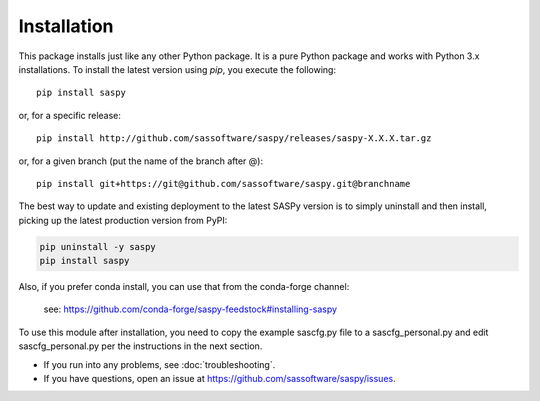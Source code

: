 
=============
Installation
=============

This package installs just like any other Python package.
It is a pure Python package and works with Python 3.x
installations. To install the latest version using `pip`, you execute the following::

    pip install saspy

or, for a specific release::

    pip install http://github.com/sassoftware/saspy/releases/saspy-X.X.X.tar.gz

or, for a given branch (put the name of the branch after @)::

    pip install git+https://git@github.com/sassoftware/saspy.git@branchname

The best way to update and existing deployment to the latest SASPy version is to simply
uninstall and then install, picking up the latest production version from PyPI:

.. code-block:: ipython3

    pip uninstall -y saspy
    pip install saspy


Also, if you prefer conda install, you can use that from the conda-forge channel:

    see: https://github.com/conda-forge/saspy-feedstock#installing-saspy


To use this module after installation, you need to copy the example sascfg.py file to a
sascfg_personal.py and edit sascfg_personal.py per the instructions in the next section.

* If you run into any problems, see :doc:`troubleshooting`.
* If you have questions, open an issue at https://github.com/sassoftware/saspy/issues.




